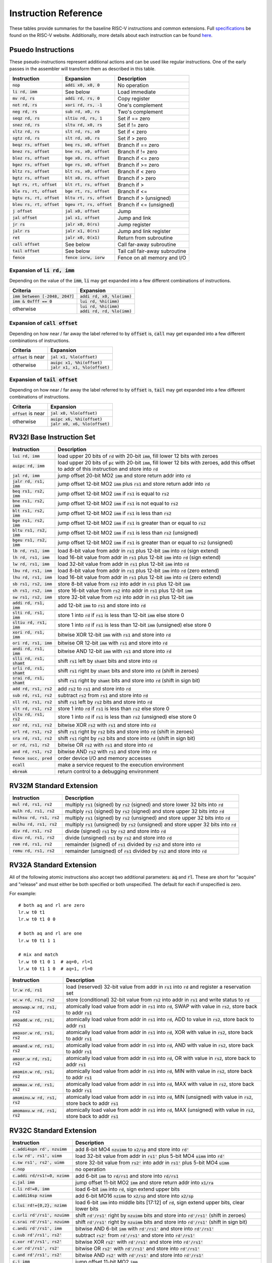 Instruction Reference
=====================
These tables provide summaries for the baseline RISC-V instructions and common extensions.
Full `specifications <https://riscv.org/technical/specifications/>`_ be found on the RISC-V website.
Additionally, more details about each instruction can be found `here <https://msyksphinz-self.github.io/riscv-isadoc/html/index.html>`_.

Psuedo Instructions
-------------------
These pseudo-instructions represent additional actions and can be used like regular instructions.
One of the early passes in the assembler will transform them as described in this table.

===========================  ===========================  ===========
Instruction                  Expansion                    Description
===========================  ===========================  ===========
:code:`nop`                  :code:`addi x0, x0, 0`       No operation
:code:`li rd, imm`           See below                    Load immediate
:code:`mv rd, rs`            :code:`addi rd, rs, 0`       Copy register
:code:`not rd, rs`           :code:`xori rd, rs, -1`      One's complement
:code:`neg rd, rs`           :code:`sub rd, x0, rs`       Two's complement
:code:`seqz rd, rs`          :code:`sltiu rd, rs, 1`      Set if == zero
:code:`snez rd, rs`          :code:`sltu rd, x0, rs`      Set if != zero
:code:`sltz rd, rs`          :code:`slt rd, rs, x0`       Set if < zero
:code:`sgtz rd, rs`          :code:`slt rd, x0, rs`       Set if > zero
:code:`beqz rs, offset`      :code:`beq rs, x0, offset`   Branch if == zero
:code:`bnez rs, offset`      :code:`bne rs, x0, offset`   Branch if != zero
:code:`blez rs, offset`      :code:`bge x0, rs, offset`   Branch if <= zero
:code:`bgez rs, offset`      :code:`bge rs, x0, offset`   Branch if >= zero
:code:`bltz rs, offset`      :code:`blt rs, x0, offset`   Branch if < zero
:code:`bgtz rs, offset`      :code:`blt x0, rs, offset`   Branch if > zero
:code:`bgt rs, rt, offset`   :code:`blt rt, rs, offset`   Branch if >
:code:`ble rs, rt, offset`   :code:`bge rt, rs, offset`   Branch if <=
:code:`bgtu rs, rt, offset`  :code:`bltu rt, rs, offset`  Branch if > (unsigned)
:code:`bleu rs, rt, offset`  :code:`bgeu rt, rs, offset`  Branch if <= (unsigned)
:code:`j offset`             :code:`jal x0, offset`       Jump
:code:`jal offset`           :code:`jal x1, offset`       Jump and link
:code:`jr rs`                :code:`jalr x0, 0(rs)`       Jump register
:code:`jalr rs`              :code:`jalr x1, 0(rs)`       Jump and link register
:code:`ret`                  :code:`jalr x0, 0(x1)`       Return from subroutine
:code:`call offset`          See below                    Call far-away subroutine
:code:`tail offset`          See below                    Tail call fair-away subroutine
:code:`fence`                :code:`fence iorw, iorw`     Fence on all memory and I/O
===========================  ===========================  ===========

Expansion of :code:`li rd, imm`
^^^^^^^^^^^^^^^^^^^^^^^^^^^^^^^
Depending on the value of the :code:`imm`, :code:`li` may get expanded into a few different combinations of instructions.

=================================  =========
Criteria                           Expansion
=================================  =========
:code:`imm between [-2048, 2047]`  :code:`addi rd, x0, %lo(imm)`
:code:`imm & 0xfff == 0`           :code:`lui rd, %hi(imm)`
otherwise                          | :code:`lui rd, %hi(imm)`
                                   | :code:`addi rd, rd, %lo(imm)`
=================================  =========

Expansion of :code:`call offset`
^^^^^^^^^^^^^^^^^^^^^^^^^^^^^^^^
Depending on how near / far away the label referred to by :code:`offset` is, :code:`call` may get expanded into a few different combinations of instructions.

======================  =========
Criteria                Expansion
======================  =========
:code:`offset` is near  :code:`jal x1, %lo(offset)`
otherwise               | :code:`auipc x1, %hi(offset)`
                        | :code:`jalr x1, x1, %lo(offset)`
======================  =========

Expansion of :code:`tail offset`
^^^^^^^^^^^^^^^^^^^^^^^^^^^^^^^^
Depending on how near / far away the label referred to by :code:`offset` is, :code:`tail` may get expanded into a few different combinations of instructions.

======================  =========
Criteria                Expansion
======================  =========
:code:`offset` is near  :code:`jal x0, %lo(offset)`
otherwise               | :code:`auipc x6, %hi(offset)`
                        | :code:`jalr x0, x6, %lo(offset)`
======================  =========

RV32I Base Instruction Set
--------------------------

===========================  ===========
Instruction                  Description
===========================  ===========
:code:`lui rd, imm`          load upper 20 bits of :code:`rd` with 20-bit :code:`imm`, fill lower 12 bits with zeroes
:code:`auipc rd, imm`        load upper 20 bits of :code:`pc` with 20-bit :code:`imm`, fill lower 12 bits with zeroes, add this offset to addr of this instruction and store into :code:`rd`
:code:`jal rd, imm`          jump offset 20-bit MO2 :code:`imm` and store return addr into :code:`rd`
:code:`jalr rd, rs1, imm`    jump offset 12-bit MO2 :code:`imm` plus :code:`rs1` and store return addr into :code:`rd`
:code:`beq rs1, rs2, imm`    jump offset 12-bit MO2 :code:`imm` if :code:`rs1` is equal to :code:`rs2`
:code:`bne rs1, rs2, imm`    jump offset 12-bit MO2 :code:`imm` if :code:`rs1` is not equal to :code:`rs2`
:code:`blt rs1, rs2, imm`    jump offset 12-bit MO2 :code:`imm` if :code:`rs1` is less than :code:`rs2`
:code:`bge rs1, rs2, imm`    jump offset 12-bit MO2 :code:`imm` if :code:`rs1` is greater than or equal to :code:`rs2`
:code:`bltu rs1, rs2, imm`   jump offset 12-bit MO2 :code:`imm` if :code:`rs1` is less than :code:`rs2` (unsigned)
:code:`bgeu rs1, rs2, imm`   jump offset 12-bit MO2 :code:`imm` if :code:`rs1` is greater than or equal to :code:`rs2` (unsigned)
:code:`lb rd, rs1, imm`      load 8-bit value from addr in :code:`rs1` plus 12-bit :code:`imm` into :code:`rd` (sign extend)
:code:`lh rd, rs1, imm`      load 16-bit value from addr in :code:`rs1` plus 12-bit :code:`imm` into :code:`rd` (sign extend)
:code:`lw rd, rs1, imm`      load 32-bit value from addr in :code:`rs1` plus 12-bit :code:`imm` into :code:`rd`
:code:`lbu rd, rs1, imm`     load 8-bit value from addr in :code:`rs1` plus 12-bit :code:`imm` into :code:`rd` (zero extend)
:code:`lhu rd, rs1, imm`     load 16-bit value from addr in :code:`rs1` plus 12-bit :code:`imm` into :code:`rd` (zero extend)
:code:`sb rs1, rs2, imm`     store 8-bit value from :code:`rs2` into addr in :code:`rs1` plus 12-bit :code:`imm`
:code:`sh rs1, rs2, imm`     store 16-bit value from :code:`rs2` into addr in :code:`rs1` plus 12-bit :code:`imm`
:code:`sw rs1, rs2, imm`     store 32-bit value from :code:`rs2` into addr in :code:`rs1` plus 12-bit :code:`imm`
:code:`addi rd, rs1, imm`    add 12-bit :code:`imm` to :code:`rs1` and store into :code:`rd`
:code:`slti rd, rs1, imm`    store 1 into :code:`rd` if :code:`rs1` is less than 12-bit :code:`imm` else store 0
:code:`sltiu rd, rs1, imm`   store 1 into :code:`rd` if :code:`rs1` is less than 12-bit :code:`imm` (unsigned) else store 0
:code:`xori rd, rs1, imm`    bitwise XOR 12-bit :code:`imm` with :code:`rs1` and store into :code:`rd`
:code:`ori rd, rs1, imm`     bitwise OR 12-bit :code:`imm` with :code:`rs1` and store into :code:`rd`
:code:`andi rd, rs1, imm`    bitwise AND 12-bit :code:`imm` with :code:`rs1` and store into :code:`rd`
:code:`slli rd, rs1, shamt`  shift :code:`rs1` left by :code:`shamt` bits and store into :code:`rd`
:code:`srli rd, rs1, shamt`  shift :code:`rs1` right by :code:`shamt` bits and store into :code:`rd` (shift in zeroes)
:code:`srai rd, rs1, shamt`  shift :code:`rs1` right by :code:`shamt` bits and store into :code:`rd` (shift in sign bit)
:code:`add rd, rs1, rs2`     add :code:`rs2` to :code:`rs1` and store into :code:`rd`
:code:`sub rd, rs1, rs2`     subtract :code:`rs2` from :code:`rs1` and store into :code:`rd`
:code:`sll rd, rs1, rs2`     shift :code:`rs1` left by :code:`rs2` bits and store into :code:`rd`
:code:`slt rd, rs1, rs2`     store 1 into :code:`rd` if :code:`rs1` is less than :code:`rs2` else store 0
:code:`sltu rd, rs1, rs2`    store 1 into :code:`rd` if :code:`rs1` is less than :code:`rs2` (unsigned) else store 0
:code:`xor rd, rs1, rs2`     bitwise XOR :code:`rs2` with :code:`rs1` and store into :code:`rd`
:code:`srl rd, rs1, rs2`     shift :code:`rs1` right by :code:`rs2` bits and store into :code:`rd` (shift in zeroes)
:code:`sra rd, rs1, rs2`     shift :code:`rs1` right by :code:`rs2` bits and store into :code:`rd` (shift in sign bit)
:code:`or rd, rs1, rs2`      bitwise OR :code:`rs2` with :code:`rs1` and store into :code:`rd`
:code:`and rd, rs1, rs2`     bitwise AND :code:`rs2` with :code:`rs1` and store into :code:`rd`
:code:`fence succ, pred`     order device I/O and memory accesses
:code:`ecall`                make a service request to the execution environment
:code:`ebreak`               return control to a debugging environment
===========================  ===========

RV32M Standard Extension
------------------------

===========================  ===========
Instruction                  Description
===========================  ===========
:code:`mul rd, rs1, rs2`     multiply :code:`rs1` (signed) by :code:`rs2` (signed) and store lower 32 bits into :code:`rd`
:code:`mulh rd, rs1, rs2`    multiply :code:`rs1` (signed) by :code:`rs2` (signed) and store upper 32 bits into :code:`rd`
:code:`mulhsu rd, rs1, rs2`  multiply :code:`rs1` (signed) by :code:`rs2` (unsigned) and store upper 32 bits into :code:`rd`
:code:`mulhu rd, rs1, rs2`   multiply :code:`rs1` (unsigned) by :code:`rs2` (unsigned) and store upper 32 bits into :code:`rd`
:code:`div rd, rs1, rs2`     divide (signed) :code:`rs1` by :code:`rs2` and store into :code:`rd`
:code:`divu rd, rs1, rs2`    divide (unsigned) :code:`rs1` by :code:`rs2` and store into :code:`rd`
:code:`rem rd, rs1, rs2`     remainder (signed) of :code:`rs1` divided by :code:`rs2` and store into :code:`rd`
:code:`remu rd, rs1, rs2`    remainder (unsigned) of :code:`rs1` divided by :code:`rs2` and store into :code:`rd`
===========================  ===========

RV32A Standard Extension
------------------------
All of the following atomic instructions also accept two additional parameters: :code:`aq` and :code:`rl`.
These are short for "acquire" and "release" and must either be both specified or both unspecified.
The default for each if unspecified is zero.

For example::

  # both aq and rl are zero
  lr.w t0 t1
  lr.w t0 t1 0 0

  # both aq and rl are one
  lr.w t0 t1 1 1

  # mix and match
  lr.w t0 t1 0 1  # aq=0, rl=1
  lr.w t0 t1 1 0  # aq=1, rl=0

==============================  ===========
Instruction                     Description
==============================  ===========
:code:`lr.w rd, rs1`            load (reserved) 32-bit value from addr in :code:`rs1` into :code:`rd` and register a reservation set
:code:`sc.w rd, rs1, rs2`       store (conditional) 32-bit value from :code:`rs2` into addr in :code:`rs1` and write status to :code:`rd`
:code:`amoswap.w rd, rs1, rs2`  atomically load value from addr in :code:`rs1` into :code:`rd`, SWAP with value in :code:`rs2`, store back to addr :code:`rs1`
:code:`amoadd.w rd, rs1, rs2`   atomically load value from addr in :code:`rs1` into :code:`rd`, ADD to value in :code:`rs2`, store back to addr :code:`rs1`
:code:`amoxor.w rd, rs1, rs2`   atomically load value from addr in :code:`rs1` into :code:`rd`, XOR with value in :code:`rs2`, store back to addr :code:`rs1`
:code:`amoand.w rd, rs1, rs2`   atomically load value from addr in :code:`rs1` into :code:`rd`, AND with value in :code:`rs2`, store back to addr :code:`rs1`
:code:`amoor.w rd, rs1, rs2`    atomically load value from addr in :code:`rs1` into :code:`rd`, OR with value in :code:`rs2`, store back to addr :code:`rs1`
:code:`amomin.w rd, rs1, rs2`   atomically load value from addr in :code:`rs1` into :code:`rd`, MIN with value in :code:`rs2`, store back to addr :code:`rs1`
:code:`amomax.w rd, rs1, rs2`   atomically load value from addr in :code:`rs1` into :code:`rd`, MAX with value in :code:`rs2`, store back to addr :code:`rs1`
:code:`amominu.w rd, rs1, rs2`  atomically load value from addr in :code:`rs1` into :code:`rd`, MIN (unsigned) with value in :code:`rs2`, store back to addr :code:`rs1`
:code:`amomaxu.w rd, rs1, rs2`  atomically load value from addr in :code:`rs1` into :code:`rd`, MAX (unsigned) with value in :code:`rs2`, store back to addr :code:`rs1`
==============================  ===========

RV32C Standard Extension
------------------------

================================  ===========
Instruction                       Description
================================  ===========
:code:`c.addi4spn rd', nzuimm`    add 8-bit MO4 :code:`nzuimm` to :code:`x2/sp` and store into :code:`rd'`
:code:`c.lw rd', rs1', uimm`      load 32-bit value from addr in :code:`rs1'` plus 5-bit MO4 :code:`uimm` into :code:`rd'`
:code:`c.sw rs1', rs2', uimm`     store 32-bit value from :code:`rs2'` into addr in :code:`rs1'` plus 5-bit MO4 :code:`uimm`
:code:`c.nop`                     no operation
:code:`c.addi rd/rs1!=0, nzimm`   add 6-bit :code:`imm` to :code:`rd/rs1` and store into :code:`rd/rs1`
:code:`c.jal imm`                 jump offset 11-bit MO2 :code:`imm` and store return addr into :code:`x1/ra`
:code:`c.li rd!=0, imm`           load 6-bit :code:`imm` into :code:`rd`, sign extend upper bits
:code:`c.addi16sp nzimm`          add 6-bit MO16 :code:`nzimm` to :code:`x2/sp` and store into :code:`x2/sp`
:code:`c.lui rd!={0,2}, nzimm`    load 6-bit :code:`imm` into middle bits [17:12] of :code:`rd`, sign extend upper bits, clear lower bits
:code:`c.srli rd'/rs1', nzuimm`   shift :code:`rd'/rs1'` right by :code:`nzuimm` bits and store into :code:`rd'/rs1'` (shift in zeroes)
:code:`c.srai rd'/rs1', nzuimm`   shift :code:`rd'/rs1'` right by :code:`nzuimm` bits and store into :code:`rd'/rs1'` (shift in sign bit)
:code:`c.andi rd'/rs1', imm`      bitwise AND 6-bit :code:`imm` with :code:`rd'/rs1'` and store into :code:`rd'/rs1'`
:code:`c.sub rd'/rs1', rs2'`      subtract :code:`rs2'` from :code:`rd'/rs1'` and store into :code:`rd'/rs1'`
:code:`c.xor rd'/rs1', rs2'`      bitwise XOR :code:`rs2'` with :code:`rd'/rs1'` and store into :code:`rd'/rs1'`
:code:`c.or rd'/rs1', rs2'`       bitwise OR :code:`rs2'` with :code:`rd'/rs1'` and store into :code:`rd'/rs1'`
:code:`c.and rd'/rs1', rs2'`      bitwise AND :code:`rs2'` with :code:`rd'/rs1'` and store into :code:`rd'/rs1'`
:code:`c.j imm`                   jump offset 11-bit MO2 :code:`imm`
:code:`c.beqz rs1', imm`          jump offset 8-bit MO2 :code:`imm` if :code:`rs1'` is equal to zero
:code:`c.bnez rs1', imm`          jump offset 8-bit MO2 :code:`imm` if :code:`rs1'` is not equal to zero
:code:`c.slli rd/rs1!=0, nziumm`  shift :code:`rd/rs1` left by :code:`nzuimm` bits and store into :code:`rd/rs1`
:code:`c.lwsp rd!=0, uimm`        load 32-bit value from addr in :code:`x2/sp` plus 6-bit MO4 :code:`uimm` into :code:`rd`
:code:`c.jr rs1!=0`               jump to addr in :code:`rs1`
:code:`c.mv rd!=0, rs2!=0`        copy value from :code:`rs2` into :code:`rd`
:code:`c.ebreak`                  return control to a debugging environment
:code:`c.jalr rs1!=0`             jump to addr in :code:`rs1` and store return addr into :code:`x1/ra`
:code:`c.add rd/rs1!=0, rs2!=0`   add :code:`rs2` to :code:`rd/rs1` and store into :code:`rd/rs1`
:code:`c.swsp rs2, uimm`          store 32-bit value from :code:`rs2` into addr in :code:`x2/sp` plus 6-bit MO4 :code:`uimm`
================================  ===========
